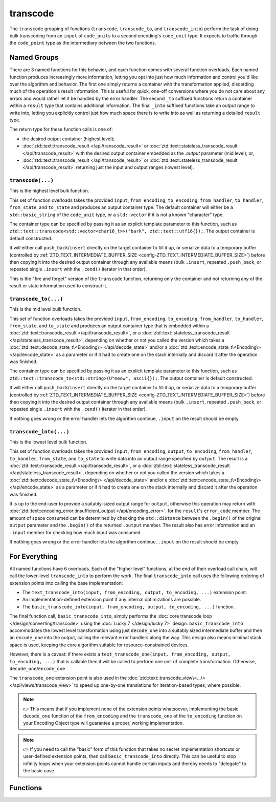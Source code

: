 .. =============================================================================
..
.. ztd.text
.. Copyright © 2021 JeanHeyd "ThePhD" Meneide and Shepherd's Oasis, LLC
.. Contact: opensource@soasis.org
..
.. Commercial License Usage
.. Licensees holding valid commercial ztd.text licenses may use this file in
.. accordance with the commercial license agreement provided with the
.. Software or, alternatively, in accordance with the terms contained in
.. a written agreement between you and Shepherd's Oasis, LLC.
.. For licensing terms and conditions see your agreement. For
.. further information contact opensource@soasis.org.
..
.. Apache License Version 2 Usage
.. Alternatively, this file may be used under the terms of Apache License
.. Version 2.0 (the "License") for non-commercial use; you may not use this
.. file except in compliance with the License. You may obtain a copy of the
.. License at
..
..		http:..www.apache.org/licenses/LICENSE-2.0
..
.. Unless required by applicable law or agreed to in writing, software
.. distributed under the License is distributed on an "AS IS" BASIS,
.. WITHOUT WARRANTIES OR CONDITIONS OF ANY KIND, either express or implied.
.. See the License for the specific language governing permissions and
.. limitations under the License.
..
.. =============================================================================>

transcode
=========

The ``transcode`` grouping of functions (``transcode``, ``transcode_to``, and ``transcode_into``) perform the task of doing bulk transcoding from an ``input`` of ``code_unit``\ s to a second encoding's ``code_unit`` type. It expects to traffic through the ``code_point`` type as the intermediary between the two functions.



Named Groups
------------

There are 3 named functions for this behavior, and each function comes with several function overloads. Each named function produces increasingly more information, letting you opt into just how much information and control you'd like over the algorithm and behavior. The first one simply returns a container with the transformation applied, discarding much of the operation's result information. This is useful for quick, one-off conversions where you do not care about any errors and would rather let it be handled by the error handler. The second ``_to`` suffixed functions return a container within a ``result`` type that contains additional information. The final ``_into`` suffixed functions take an output range to write into, letting you explicitly control just how much space there is to write into as well as returning a detailed ``result`` type.

The return type for these function calls is one of:

- the desired output container (highest level);
- :doc:`ztd::text::transcode_result </api/transcode_result>` or :doc:`ztd::text::stateless_transcode_result </api/transcode_result>` with the desired output container embedded as the `.output` parameter (mid level); or,
- :doc:`ztd::text::transcode_result </api/transcode_result>` or :doc:`ztd::text::stateless_transcode_result </api/transcode_result>` returning just the input and output ranges (lowest level).


``transcode(...)``
++++++++++++++++++

This is the highest level bulk function.

This set of function overloads takes the provided ``input``, ``from_encoding``, ``to_encoding``, ``from_handler``, ``to_handler``, ``from_state``, and ``to_state`` and produces an output container type. The default container will either be a ``std::basic_string`` of the ``code_unit`` type, or a ``std::vector`` if it is not a known "character" type.

The container type can be specified by passing it as an explicit template parameter to this function, such as ``ztd::text::transcode<std::vector<char16_t>>("bark", ztd::text::utf16{});``. The output container is default constructed.

It will either call ``push_back``/``insert`` directly on the target container to fill it up, or serialize data to a temporary buffer (controlled by :ref:`ZTD_TEXT_INTERMEDIATE_BUFFER_SIZE <config-ZTD_TEXT_INTERMEDIATE_BUFFER_SIZE>`) before then copying it into the desired output container through any available means (bulk ``.insert``, repeated ``.push_back``, or repeated single ``.insert`` with the ``.cend()`` iterator in that order).

This is the "fire and forget" version of the ``transcode`` function, returning only the container and not returning any of the result or state information used to construct it.


``transcode_to(...)``
+++++++++++++++++++++

This is the mid level bulk function.

This set of function overloads takes the provided ``input``, ``from_encoding``, ``to_encoding``, ``from_handler``, ``to_handler``, ``from_state``, and ``to_state`` and produces an output container type that is embedded within a :doc:`ztd::text::transcode_result </api/transcode_result>`, or a :doc:`ztd::text::stateless_transcode_result </api/stateless_transcode_result>`, depending on whether or not you called the version which takes a :doc:`ztd::text::decode_state_t\<Encoding\> </api/decode_state>` and/or a :doc:`ztd::text::encode_state_t\<Encoding\> </api/encode_state>` as a parameter or if it had to create one on the stack internally and discard it after the operation was finished.

The container type can be specified by passing it as an explicit template parameter to this function, such as ``ztd::text::transcode_to<std::string>(U"meow", ascii{});``. The output container is default constructed.

It will either call ``push_back``/``insert`` directly on the target container to fill it up, or serialize data to a temporary buffer (controlled by :ref:`ZTD_TEXT_INTERMEDIATE_BUFFER_SIZE <config-ZTD_TEXT_INTERMEDIATE_BUFFER_SIZE>`) before then copying it into the desired output container through any available means (bulk ``.insert``, repeated ``.push_back``, or repeated single ``.insert`` with the ``.cend()`` iterator in that order).

If nothing goes wrong or the error handler lets the algorithm continue, ``.input`` on the result should be empty.


``transcode_into(...)``
+++++++++++++++++++++++

This is the lowest level bulk function.

This set of function overloads takes the provided ``input``, ``from_encoding``, ``output``, ``to_encoding``, ``from_handler``, ``to_handler``, ``from_state``, and ``to_state`` to write data into an output range specified by ``output``. The result is a :doc:`ztd::text::transcode_result </api/transcode_result>`, or a :doc:`ztd::text::stateless_transcode_result </api/stateless_transcode_result>`, depending on whether or not you called the version which takes a :doc:`ztd::text::decode_state_t\<Encoding\> </api/decode_state>` and/or a :doc:`ztd::text::encode_state_t\<Encoding\> </api/encode_state>` as a parameter or if it had to create one on the stack internally and discard it after the operation was finished.

It is up to the end-user to provide a suitably-sized output range for ``output``, otherwise this operation may return with :doc:`ztd::text::encoding_error::insufficient_output </api/encoding_error>`. for the ``result``\ 's ``error_code`` member. The amount of space consumed can be determined by checking the ``std::distance`` between the ``.begin()`` of the original ``output`` parameter and the ``.begin()`` of the returned ``.output`` member. The result also has error information and an ``.input`` member for checking how much input was consumed.

If nothing goes wrong or the error handler lets the algorithm continue, ``.input`` on the result should be empty.



For Everything
--------------

All named functions have 6 overloads. Each of the "higher level" functions, at the end of their overload call chain, will call the lower-level ``transcode_into`` to perform the work. The final ``transcode_into`` call uses the following ordering of extension points into calling the base implementation:

- The ``text_transcode_into(input, from_encoding, output, to_encoding, ...)`` extension point.
- An implementation-defined extension point if any internal optimizations are possible.
- The ``basic_transcode_into(input, from_encoding, output, to_encoding, ...)`` function.

The final function call, ``basic_transcode_into``, simply performs the :doc:`core transcode loop </design/converting/transcode>` using the :doc:`Lucky 7 </design/lucky 7>` design. ``basic_transcode_into`` accommodates the lowest level transformation using just ``decode_one`` into a suitably sized intermediate buffer and then an ``encode_one`` into the output, calling the relevant error handlers along the way. This design also means minimal stack space is used, keeping the core algorithm suitable for resource-constrained devices.

However, there is a caveat: if there exists a ``text_transcode_one(input, from_encoding, output, to_encoding, ...)`` that is callable then it will be called to perform one unit of complete transformation. Otherwise, ``decode_one``/``encode_one`` 

The ``transcode_one`` extension point is also used in the :doc:`ztd::text::transcode_view\<...\> </api/views/transcode_view>` to speed up one-by-one translations for iteration-based types, where possible.

.. note::

	👉 This means that if you implement none of the extension points whatsoever, implementing the basic ``decode_one`` function of the ``from_encoding`` and the ``transcode_one`` of the ``to_encoding`` function on your Encoding Object type will guarantee a proper, working implementation.

.. note::

	👉 If you need to call the "basic" form of this function that takes no secret implementation shortcuts or user-defined extension points, then call ``basic_transcode_into`` directly. This can be useful to stop infinity loops when your extension points cannot handle certain inputs and thereby needs to "delegate" to the basic case.



Functions
---------

.. doxygengroup:: ztd_text_transcode
	:content-only:
